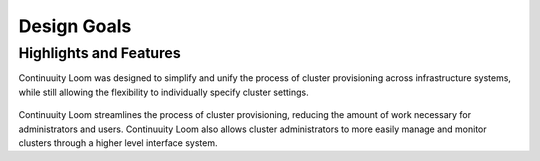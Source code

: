 ..
   Copyright 2012-2014, Continuuity, Inc.

   Licensed under the Apache License, Version 2.0 (the "License");
   you may not use this file except in compliance with the License.
   You may obtain a copy of the License at
 
       http://www.apache.org/licenses/LICENSE-2.0

   Unless required by applicable law or agreed to in writing, software
   distributed under the License is distributed on an "AS IS" BASIS,
   WITHOUT WARRANTIES OR CONDITIONS OF ANY KIND, either express or implied.
   See the License for the specific language governing permissions and
   limitations under the License.

.. _overview_design-goals:

========
Design Goals
========

.. _design-goals:

Highlights and Features
=======================

Continuuity Loom was designed to simplify and unify the
process of cluster provisioning across infrastructure systems,
while still allowing the flexibility to individually
specify cluster settings.

.. figure:: /_images/loom-diagram.png
    :width: 489px
    :align: center
    :height: 286px
    :alt: Design goals
    :figclass: align-center


Continuuity Loom streamlines the process of cluster provisioning, reducing
the amount of work necessary for administrators and users.
Continuuity Loom also allows cluster administrators to more easily manage and
monitor clusters through a higher level interface system.
